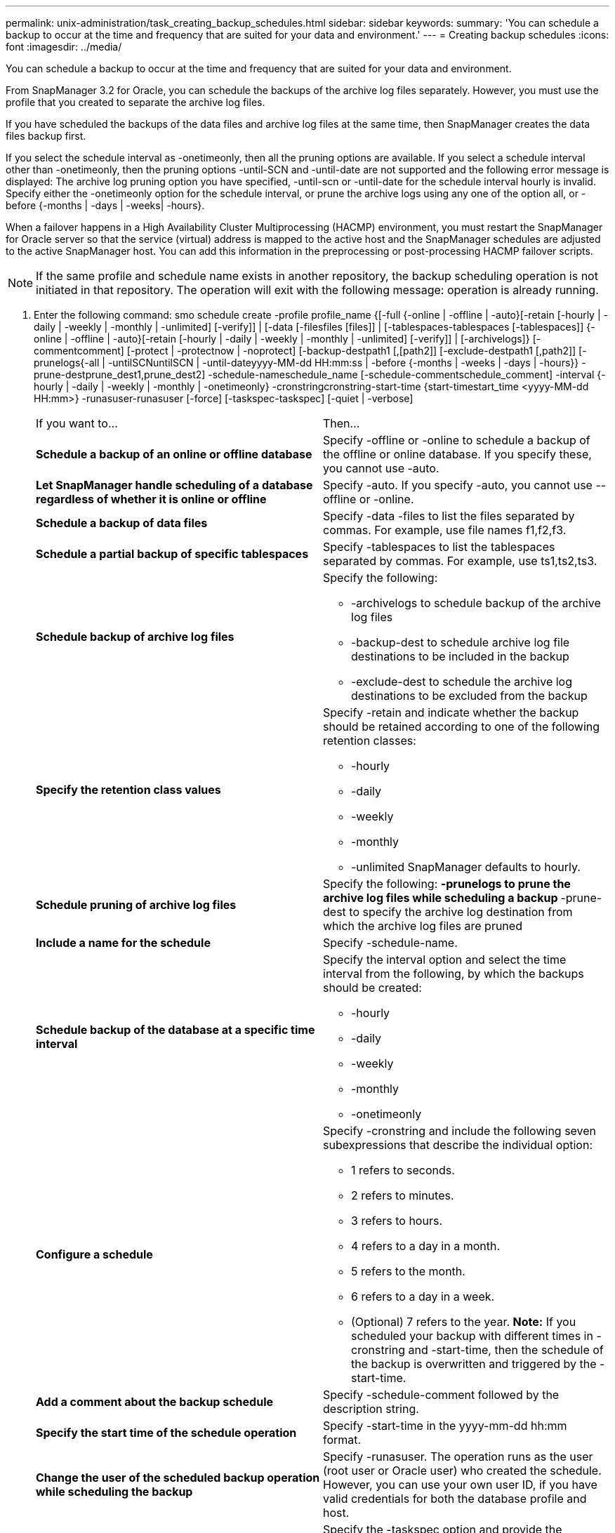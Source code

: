 ---
permalink: unix-administration/task_creating_backup_schedules.html
sidebar: sidebar
keywords: 
summary: 'You can schedule a backup to occur at the time and frequency that are suited for your data and environment.'
---
= Creating backup schedules
:icons: font
:imagesdir: ../media/

[.lead]
You can schedule a backup to occur at the time and frequency that are suited for your data and environment.

From SnapManager 3.2 for Oracle, you can schedule the backups of the archive log files separately. However, you must use the profile that you created to separate the archive log files.

If you have scheduled the backups of the data files and archive log files at the same time, then SnapManager creates the data files backup first.

If you select the schedule interval as -onetimeonly, then all the pruning options are available. If you select a schedule interval other than -onetimeonly, then the pruning options -until-SCN and -until-date are not supported and the following error message is displayed: The archive log pruning option you have specified, -until-scn or -until-date for the schedule interval hourly is invalid. Specify either the -onetimeonly option for the schedule interval, or prune the archive logs using any one of the option all, or -before {-months | -days | -weeks| -hours}.

When a failover happens in a High Availability Cluster Multiprocessing (HACMP) environment, you must restart the SnapManager for Oracle server so that the service (virtual) address is mapped to the active host and the SnapManager schedules are adjusted to the active SnapManager host. You can add this information in the preprocessing or post-processing HACMP failover scripts.

NOTE: If the same profile and schedule name exists in another repository, the backup scheduling operation is not initiated in that repository. The operation will exit with the following message: operation is already running.

. Enter the following command: smo schedule create -profile profile_name {[-full {-online | -offline | -auto}[-retain [-hourly | -daily | -weekly | -monthly | -unlimited] [-verify]] | [-data [-filesfiles [files]] | [-tablespaces-tablespaces [-tablespaces]] {-online | -offline | -auto}[-retain [-hourly | -daily | -weekly | -monthly | -unlimited] [-verify]] | [-archivelogs]} [-commentcomment] [-protect | -protectnow | -noprotect] [-backup-destpath1 [,[path2]] [-exclude-destpath1 [,path2]] [-prunelogs{-all | -untilSCNuntilSCN | -until-dateyyyy-MM-dd HH:mm:ss | -before {-months | -weeks | -days | -hours}} -prune-destprune_dest1,prune_dest2] -schedule-nameschedule_name [-schedule-commentschedule_comment] -interval {-hourly | -daily | -weekly | -monthly | -onetimeonly} -cronstringcronstring-start-time {start-timestart_time <yyyy-MM-dd HH:mm>} -runasuser-runasuser [-force] [-taskspec-taskspec] [-quiet | -verbose]
+
|===
| If you want to...| Then...
a|
*Schedule a backup of an online or offline database*
a|
Specify -offline or -online to schedule a backup of the offline or online database. If you specify these, you cannot use -auto.
a|
*Let SnapManager handle scheduling of a database regardless of whether it is online or offline*
a|
Specify -auto. If you specify -auto, you cannot use --offline or -online.
a|
*Schedule a backup of data files*
a|
Specify -data -files to list the files separated by commas. For example, use file names f1,f2,f3.
a|
*Schedule a partial backup of specific tablespaces*
a|
Specify -tablespaces to list the tablespaces separated by commas. For example, use ts1,ts2,ts3.
a|
*Schedule backup of archive log files*
a|
Specify the following:

 ** -archivelogs to schedule backup of the archive log files
 ** -backup-dest to schedule archive log file destinations to be included in the backup
 ** -exclude-dest to schedule the archive log destinations to be excluded from the backup

a|
*Specify the retention class values*
a|
Specify -retain and indicate whether the backup should be retained according to one of the following retention classes:

 ** -hourly
 ** -daily
 ** -weekly
 ** -monthly
 ** -unlimited
SnapManager defaults to hourly.
a|
*Schedule pruning of archive log files*
a|
Specify the following:
 ** -prunelogs to prune the archive log files while scheduling a backup
 ** -prune-dest to specify the archive log destination from which the archive log files are pruned

a|
*Include a name for the schedule*
a|
Specify -schedule-name.
a|
*Schedule backup of the database at a specific time interval*
a|
Specify the interval option and select the time interval from the following, by which the backups should be created:

 ** -hourly
 ** -daily
 ** -weekly
 ** -monthly
 ** -onetimeonly

a|
*Configure a schedule*
a|
Specify -cronstring and include the following seven subexpressions that describe the individual option:

 ** 1 refers to seconds.
 ** 2 refers to minutes.
 ** 3 refers to hours.
 ** 4 refers to a day in a month.
 ** 5 refers to the month.
 ** 6 refers to a day in a week.
 ** (Optional) 7 refers to the year.
*Note:* If you scheduled your backup with different times in -cronstring and -start-time, then the schedule of the backup is overwritten and triggered by the -start-time.

a|
*Add a comment about the backup schedule*
a|
Specify -schedule-comment followed by the description string.
a|
*Specify the start time of the schedule operation*
a|
Specify -start-time in the yyyy-mm-dd hh:mm format.
a|
*Change the user of the scheduled backup operation while scheduling the backup*
a|
Specify -runasuser. The operation runs as the user (root user or Oracle user) who created the schedule. However, you can use your own user ID, if you have valid credentials for both the database profile and host.
a|
*Enable a pretask or post-task activity of the backup schedule operation by using the pretask and post-task specification XML file*
a|
Specify the -taskspec option and provide the absolute path of the task specification XML file for performing a preprocessing or a post-processing activity to occur before or after the backup schedule operation.
|===
